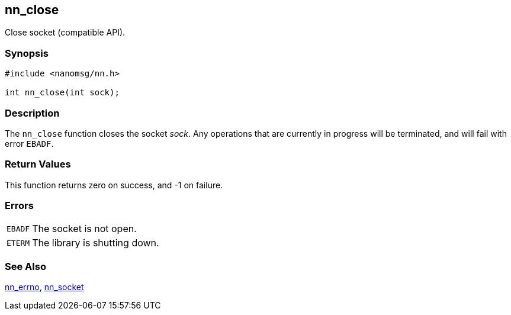 ## nn_close

Close socket (compatible API).

### Synopsis

[source,c]
```
#include <nanomsg/nn.h>

int nn_close(int sock);
```

### Description

The `nn_close` function closes the socket _sock_.
Any operations that are currently in progress will be terminated, and will fail with error `EBADF`.

### Return Values

This function returns zero on success, and -1 on failure.

### Errors

[horizontal]
`EBADF`:: The socket is not open.
`ETERM`:: The library is shutting down.

### See Also

xref:nn_errno.adoc[nn_errno],
xref:nn_socket.adoc[nn_socket]
